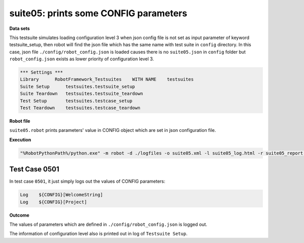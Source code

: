 .. Copyright 2020-2022 Robert Bosch Car Multimedia GmbH

   Licensed under the Apache License, Version 2.0 (the "License");
   you may not use this file except in compliance with the License.
   You may obtain a copy of the License at

   http://www.apache.org/licenses/LICENSE-2.0

   Unless required by applicable law or agreed to in writing, software
   distributed under the License is distributed on an "AS IS" BASIS,
   WITHOUT WARRANTIES OR CONDITIONS OF ANY KIND, either express or implied.
   See the License for the specific language governing permissions and
   limitations under the License.

suite05: prints some CONFIG parameters
======================================

**Data sets**

This testsuite simulates loading configuration level 3 when json config file is not set as input parameter 
of keyword testsuite_setup, then robot will find the json file which has the same name with test suite in 
``config`` directory. In this case, json file ``./config/robot_config.json`` is loaded causes there is no 
``suite05.json`` in ``config`` folder but ``robot_config.json`` exists as lower priority of configuration 
level 3.

.. code::

   *** Settings ***
   Library      RobotFramework_Testsuites    WITH NAME    testsuites
   Suite Setup      testsuites.testsuite_setup    
   Suite Teardown   testsuites.testsuite_teardown
   Test Setup       testsuites.testcase_setup
   Test Teardown    testsuites.testcase_teardown

**Robot file**

``suite05.robot`` prints parameters' value in CONFIG object which are set in json configuration file.

**Execution**

.. code::

   "%RobotPythonPath%/python.exe" -m robot -d ./logfiles -o suite05.xml -l suite05_log.html -r suite05_report.html -b suite05.log ./suite05.robot

Test Case 0501
--------------

In test case ``0501``, it just simply logs out the values of CONFIG parameters:

.. code::

   Log    ${CONFIG}[WelcomeString]
   Log    ${CONFIG}[Project]

**Outcome**

The values of parameters which are defined in ``./config/robot_config.json`` is logged out.

The information of configuration level also is printed out in log of ``Testsuite Setup``.
